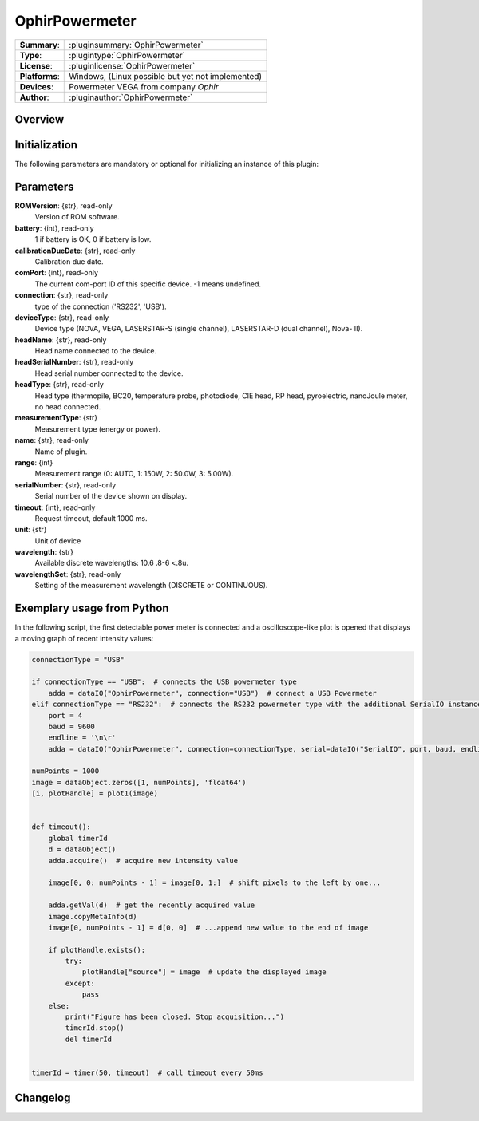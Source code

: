 ===================
 OphirPowermeter
===================

=============== ========================================================================================================
**Summary**:    :pluginsummary:`OphirPowermeter`
**Type**:       :plugintype:`OphirPowermeter`
**License**:    :pluginlicense:`OphirPowermeter`
**Platforms**:  Windows, (Linux possible but yet not implemented)
**Devices**:    Powermeter VEGA from company *Ophir*
**Author**:     :pluginauthor:`OphirPowermeter`
=============== ========================================================================================================
 
Overview
========

.. pluginsummaryextended::
    :plugin: OphirPowermeter
    
Initialization
==============
  
The following parameters are mandatory or optional for initializing an instance of this plugin:
    
    .. plugininitparams::
        :plugin: OphirPowermeter

Parameters
==========

**ROMVersion**: {str}, read-only
    Version of ROM software.
**battery**: {int}, read-only
    1 if battery is OK, 0 if battery is low.
**calibrationDueDate**: {str}, read-only
    Calibration due date.
**comPort**: {int}, read-only
    The current com-port ID of this specific device. -1 means undefined.
**connection**: {str}, read-only
    type of the connection ('RS232', 'USB').
**deviceType**: {str}, read-only
    Device type (NOVA, VEGA, LASERSTAR-S (single channel), LASERSTAR-D (dual channel), Nova-
    II).
**headName**: {str}, read-only
    Head name connected to the device.
**headSerialNumber**: {str}, read-only
    Head serial number connected to the device.
**headType**: {str}, read-only
    Head type (thermopile, BC20, temperature probe, photodiode, CIE head, RP head,
    pyroelectric, nanoJoule meter, no head connected.
**measurementType**: {str}
    Measurement type (energy or power).
**name**: {str}, read-only
    Name of plugin.
**range**: {int}
    Measurement range (0: AUTO, 1: 150W, 2: 50.0W, 3: 5.00W).
**serialNumber**: {str}, read-only
    Serial number of the device shown on display.
**timeout**: {int}, read-only
    Request timeout, default 1000 ms.
**unit**: {str}
    Unit of device
**wavelength**: {str}
    Available discrete wavelengths: 10.6 .8-6 <.8u.
**wavelengthSet**: {str}, read-only
    Setting of the measurement wavelength (DISCRETE or CONTINUOUS).



Exemplary usage from Python
============================

In the following script, the first detectable power meter is connected and a oscilloscope-like
plot is opened that displays a moving graph of recent intensity values:

.. code-block:: python
    
    connectionType = "USB"
    
    if connectionType == "USB":  # connects the USB powermeter type
        adda = dataIO("OphirPowermeter", connection="USB")  # connect a USB Powermeter
    elif connectionType == "RS232":  # connects the RS232 powermeter type with the additional SerialIO instance
        port = 4
        baud = 9600
        endline = '\n\r'
        adda = dataIO("OphirPowermeter", connection=connectionType, serial=dataIO("SerialIO", port, baud, endline))
    
    numPoints = 1000
    image = dataObject.zeros([1, numPoints], 'float64')
    [i, plotHandle] = plot1(image)


    def timeout():
        global timerId
        d = dataObject()
        adda.acquire()  # acquire new intensity value
        
        image[0, 0: numPoints - 1] = image[0, 1:]  # shift pixels to the left by one...
        
        adda.getVal(d)  # get the recently acquired value
        image.copyMetaInfo(d)
        image[0, numPoints - 1] = d[0, 0]  # ...append new value to the end of image
        
        if plotHandle.exists():
            try:
                plotHandle["source"] = image  # update the displayed image
            except:
                pass
        else:
            print("Figure has been closed. Stop acquisition...")
            timerId.stop()
            del timerId


    timerId = timer(50, timeout)  # call timeout every 50ms

Changelog
=========

